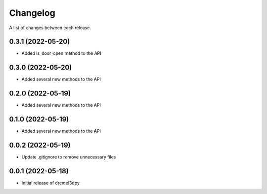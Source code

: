 Changelog
-----------

A list of changes between each release.

0.3.1 (2022-05-20)
^^^^^^^^^^^^^^^^^^
- Added is_door_open method to the API

0.3.0 (2022-05-20)
^^^^^^^^^^^^^^^^^^
- Added several new methods to the API

0.2.0 (2022-05-19)
^^^^^^^^^^^^^^^^^^
- Added several new methods to the API

0.1.0 (2022-05-19)
^^^^^^^^^^^^^^^^^^
- Added several new methods to the API

0.0.2 (2022-05-19)
^^^^^^^^^^^^^^^^^^
- Update .gitignore to remove unnecessary files

0.0.1 (2022-05-18)
^^^^^^^^^^^^^^^^^^
- Initial release of dremel3dpy